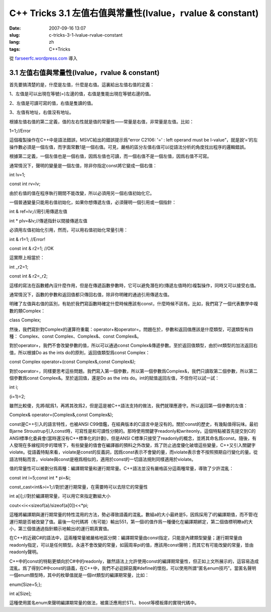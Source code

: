 C++ Tricks 3.1 左值右值與常量性(lvalue，rvalue & constant)
####################################################################################################################
:date: 2007-09-16 13:07
:slug: c-tricks-3-1-lvalue-rvalue-constant
:lang: zh
:tags: C++Tricks

從 `farseerfc.wordpress.com <http://farseerfc.wordpress.com/>`_ 導入



3.1 左值右值與常量性(lvalue，rvalue & constant)
^^^^^^^^^^^^^^^^^^^^^^^^^^^^^^^^^^^^^^^^^^^^^^^^^^^^^^^^^^^^^^^^^^^^^^^^^^^^^^^^^^^^^^^^^^^^^^

首先要搞清楚的是，什麼是左值，什麼是右值。這裏給出左值右值的定義：

1、左值是可以出現在等號(=)左邊的值，右值是隻能出現在等號右邊的值。

2、左值是可讀可寫的值，右值是隻讀的值。

3、左值有地址，右值沒有地址。

根據左值右值的第二定義，值的左右性就是值的常量性——常量是右值，非常量是左值。比如：

1=1;//Error

這個複製操作在C++中是語法錯誤，MSVC給出的錯誤提示爲“error C2106: '=' :
left operand must be
l-value”，就是說’=’的左操作數必須是一個左值，而字面常數1是一個右值。可見，嚴格的區分左值右值可以從語法分析的角度找出程序的邏輯錯誤。

根據第二定義，一個左值也是一個右值，因爲左值也可讀，而一個右值不是一個左值，因爲右值不可寫。

通常情況下，聲明的變量是一個左值，除非你指定const將它變成一個右值：

int lv=1;

const int rv=lv;

由於右值的值在程序執行期間不能改變，所以必須用另一個右值初始化它。

一個普通變量只能用右值初始化，如果你想傳遞左值，必須聲明一個引用或一個指針：

int & ref=lv;//用引用傳遞左值

int \* plv=&lv;//傳遞指針以間接傳遞左值

必須用左值初始化引用，然而，可以用右值初始化常量引用：

int & r1=1; //Error!

const int & r2=1; //OK

這實際上相當於：

int \_r2=1;

const int & r2=\_r2;

這樣的寫法在函數體內沒什麼作用，但是在傳遞函數參數時，它可以避免潛在的(傳遞左值時的)複製操作，同時又可以接受右值。

通常情況下，函數的參數和返回值都只傳回右值，除非你明確的通過引用傳遞左值。

明確了左值與右值的區別，有助於我們寫函數時確定什麼時候應該有const，什麼時候不該有。比如，我們寫了一個代表數學中複數的類Complex：

class Complex;

然後，我們寫針對Complex的運算符重載：operator+和operator=。問題在於，參數和返回值應該是什麼類型，可選類型有四種：
Complex、const Complex、Complex&、const Complex&。

對於operator+，我們不會改變參數的值，所以可以通過const
Complex&傳遞參數。至於返回值類型，由於int類型的加法返回右值，所以根據Do
as the ints do的原則，返回值類型爲const Complex：

const Complex operator+(const Complex&,const Complex&);

對於operator=，同樣要思考這些問題。我們寫入第一個參數，所以第一個參數爲Complex&，我們只讀取第二個參數，所以第二個參數爲const
Complex&。至於返回值，還是Do as the ints
do。int的賦值返回左值，不信你可以試一試：

int i;

(i=1)=2;

雖然比較傻，先將i賦爲1，再將其改爲2，但是這是被C++語法支持的做法，我們就理應遵守。所以返回第一個參數的左值：

Complex& operator=(Complex&,const Complex&);

const是C++引入的語言特性，也被ANSI
C99借鑑，在經典版本的C語言中是沒有的。關於const的歷史，有幾點值得玩味。最初Bjarne
Stroustrup引入const時，可寫性是和可讀性分開的。那時使用關鍵字readonly和writeonly。這個特點被首先提交到C的ANSI標準化委員會(當時還沒有C++標準化的計劃)，但是ANSI
C標準只接受了readonly的概念，並將其命名爲const。隨後，有人發現在多線程同步的環境下，有些變量的值會在編譯器的預料之外改變，爲了防止過度優化破壞這些變量，C++又引入關鍵字violate。從語義特點來看，violate是const的反義詞，因爲const表示不會變的量，而violate表示會不按照預期自行變化的量。從語法特點而言，violate與const是極爲相似的，適用於const的一切語法規則同樣適用於violate。

值的常量性可以被劃分爲兩種：編譯期常量和運行期常量。C++語法並沒有嚴格區分這兩種常量，導致了少許混亂：

const int i=5;const int \* pi=&i;

const\_cast<int&>i=1;//對於運行期常量，在需要時可以去除它的常量性

int a[i];//對於編譯期常量，可以用它來指定數組大小

cout<<i<<sizeof(a)/sizeof(a[0])<<\*pi;

這種將編譯期與運行期常量的特性混用的方法，勢必導致語義的混亂。數組a的大小最終是5，因爲採用了i的編譯期值，而不管i在運行期是否被改變了值。最後一句代碼將（有可能）輸出551，第一個i的值作爲一種優化在編譯期綁定，第二個值標明瞭a的大小，第三個值通過指針顯示地輸出i的運行期真實值。

在C++的近親C#的語法中，這兩種常量被嚴格地區分開：編譯期常量由const指定，只能是內建類型變量；運行期常量由readonly指定，可以是任何類型。永遠不會改變的常量，如圓周率pi的值，應該用const聲明；而其它有可能改變的常量，皆由readonly聲明。

C++中的const的特點更傾向於C#中的readonly，雖然語法上允許使用const的編譯期常量性，但正如上文所展示的，這容易造成混亂。爲了得到C#中const的語義，在C++中，我們不必迴歸惡魔#define的懷抱，可以使用所謂“匿名enum技巧”。當匿名聲明一個enum類型時，其中的枚舉值就是一個int類型的編譯期常量，比如：

enum{Size=5;};

int a[Size];

這種使用匿名enum來聲明編譯期常量的做法，被廣泛應用於STL、boost等模板庫的實現代碼中。



